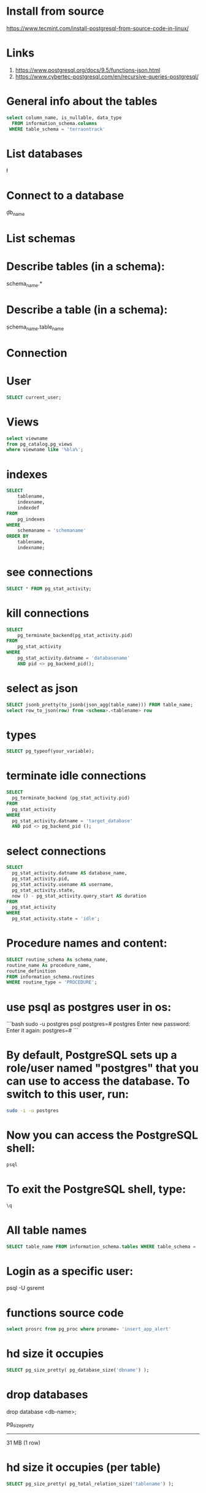 * Install from source
https://www.tecmint.com/install-postgresql-from-source-code-in-linux/
* Links
# Links
1. https://www.postgresql.org/docs/9.5/functions-json.html
1. https://www.cybertec-postgresql.com/en/recursive-queries-postgresql/
* General info about the tables
#+begin_src sql :results output
select column_name, is_nullable, data_type
  FROM information_schema.columns
 WHERE table_schema = 'terraontrack'
#+end_src
* List databases
\l
* Connect to a database
\c db_name
* List schemas
\dt
* Describe tables (in a schema):
\dt schema_name.*
* Describe a table (in a schema):
\d schema_name.table_name
* Connection
\conninfo
* User
#+begin_src sql :results output
SELECT current_user;
#+end_src
* Views
#+begin_src sql :results output
select viewname
from pg_catalog.pg_views
where viewname like '%bla%';
#+end_src
* indexes
#+begin_src sql :results output
SELECT
    tablename,
    indexname,
    indexdef
FROM
    pg_indexes
WHERE
    schemaname = 'schemaname'
ORDER BY
    tablename,
    indexname;
#+end_src
* see connections
#+begin_src sql :results output
SELECT * FROM pg_stat_activity;
#+end_src
* kill connections
#+begin_src sql :results output
SELECT
    pg_terminate_backend(pg_stat_activity.pid)
FROM
    pg_stat_activity
WHERE
    pg_stat_activity.datname = 'databasename'
    AND pid <> pg_backend_pid();
#+end_src
* select as json
#+begin_src sql :results output
SELECT jsonb_pretty(to_jsonb(json_agg(table_name))) FROM table_name;
select row_to_json(row) from <schema>.<tablename> row
#+end_src
* types
#+begin_src sql :results output
SELECT pg_typeof(your_variable);
#+end_src
* terminate idle connections
#+begin_src sql :results output
SELECT
  pg_terminate_backend (pg_stat_activity.pid)
FROM
  pg_stat_activity
WHERE
  pg_stat_activity.datname = 'target_database'
  AND pid <> pg_backend_pid ();
#+end_src
* select connections
#+begin_src sql :results output
SELECT
  pg_stat_activity.datname AS database_name,
  pg_stat_activity.pid,
  pg_stat_activity.usename AS username,
  pg_stat_activity.state,
  now () - pg_stat_activity.query_start AS duration
FROM
  pg_stat_activity
WHERE
  pg_stat_activity.state = 'idle';
#+end_src
* Procedure names and content:
#+begin_src sql :results output
SELECT routine_schema As schema_name,
routine_name As procedure_name,
routine_definition
FROM information_schema.routines
WHERE routine_type = 'PROCEDURE';
#+end_src
* use psql as postgres user in os:
```bash
sudo -u postgres psql
postgres=# \password postgres
Enter new password:
Enter it again:
postgres=# \q
```
* By default, PostgreSQL sets up a role/user named "postgres" that you can use to access the database. To switch to this user, run:
#+begin_src bash
sudo -i -u postgres
#+end_src
* Now you can access the PostgreSQL shell:
#+begin_src bash
psql
#+end_src
* To exit the PostgreSQL shell, type:
#+begin_src bash
\q
#+end_src
* All table names
#+begin_src sql
SELECT table_name FROM information_schema.tables WHERE table_schema = 'public' ORDER BY table_name;
#+end_src
* Login as a specific user:
psql -U gsremt
* functions source code
#+begin_src sql
select prosrc from pg_proc where proname= 'insert_app_alert'
#+end_src
#+RESULTS:
#+begin_example
prosrc
------------------------------------------------------------------------------------------------------
DECLARE
    new_geom        geometry;
    new_id_aoi      int;
    allowed_id_user int;
    super_admin_id  int;
    verified        boolean;
BEGIN
    new_geom := st_setsrid(st_makepoint(p_long, p_lat), 4326);
    SELECT id_aoi, geom
    INTO new_id_aoi
    FROM areas_of_interest
    WHERE st_intersects(new_geom, geom);
    -- role aoi-admin or user
    SELECT rid_user
    INTO allowed_id_user
    FROM aoi_users
    WHERE rid_aoi = new_id_aoi
      AND rid_user = p_rid_user
      AND rid_aoi_role IN (1, 2);
    -- super-admin
    SELECT id
    INTO super_admin_id
    FROM users
    WHERE super_admin = true
      AND id = p_rid_user;
    IF new_id_aoi IS NOT NULL AND (allowed_id_user IS NOT NULL OR super_admin_id IS NOT NULL) THEN
        verified := true;
    ELSE
        verified := false;
    END IF;
    INSERT INTO app_alerts AS aa
    (rid_user, id_aoi, descr, lat, long, geom, image, verified, validated, created_at)
    VALUES (p_rid_user, new_id_aoi, p_descr, p_lat, p_long, new_geom, p_image, verified, false, now())
    RETURNING aa.verified INTO verified;
    RETURN verified;
END;
#+end_example
* hd size it occupies
#+begin_src sql
SELECT pg_size_pretty( pg_database_size('dbname') );
#+end_src

* drop databases

drop database <db-name>;

 pg_size_pretty
----------------
 31 MB
 (1 row)
* hd size it occupies (per table)
#+begin_src sql
SELECT pg_size_pretty( pg_total_relation_size('tablename') );
#+end_src

* config file

/etc/postgresql/<version>/main

* other files

/var/lib/postgresql/<version>/main/base/

* user permissions

#+begin_src sql
\du+
#+end_src
